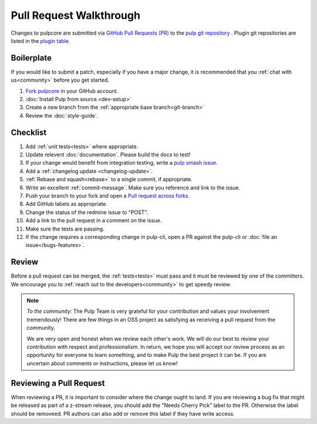 Pull Request Walkthrough
========================

Changes to pulpcore are submitted via `GitHub Pull Requests (PR)
<https://help.github.com/articles/about-pull-requests/>`_ to the `pulp git repository
<https://github.com/pulp/pulpcore>`_ . Plugin git repositories are listed in the `plugin table
<https://pulpproject.org/content-plugins/>`_.

Boilerplate
-----------

If you would like to submit a patch, especially if you have a major change, it is recommended that
you :ref:`chat with us<community>` before you get started.

#. `Fork <https://help.github.com/articles/fork-a-repo/>`_
   `pulpcore <https://github.com/pulp/pulpcore>`_ in your GitHub account.
#. :doc:`Install Pulp from source.<dev-setup>`
#. Create a new branch from the :ref:`appropriate base branch<git-branch>`
#. Review the :doc:`style-guide`.

Checklist
---------

#. Add :ref:`unit tests<tests>` where appropriate.
#. Update relevent :doc:`documentation`. Please build the docs to test!
#. If your change would benefit from integration testing, write a `pulp smash issue
   <https://github.com/pulp/pulp-smash/issues/new>`_.
#. Add a :ref:`changelog update <changelog-update>`.
#. :ref:`Rebase and squash<rebase>` to a single commit, if appropriate.
#. Write an excellent :ref:`commit-message`. Make sure you reference and link to the issue.
#. Push your branch to your fork and open a `Pull request across forks
   <https://help.github.com/articles/creating-a-pull-request-from-a-fork/>`_.
#. Add GitHub labels as appropriate.
#. Change the status of the redmine issue to "POST".
#. Add a link to the pull request in a comment on the issue.
#. Make sure the tests are passing.
#. If the change requires a corresponding change in pulp-cli, open a PR against the pulp-cli or
   :doc:`file an issue</bugs-features>`.

Review
------

Before a pull request can be merged, the :ref:`tests<tests>` must pass and it must
be reviewed by one of the committers. We encourage you to :ref:`reach out to the
developers<community>` to get speedy review.

.. note::
   *To the community:* The Pulp Team is very grateful for your contribution and values your
   involvement tremendously! There are few things in an OSS project as satisfying as receiving a
   pull request from the community.

   We are very open and honest when we review each other's work. We will do our best to review your
   contribution with respect and professionalism. In return, we hope you will accept our review
   process as an opportunity for everyone to learn something, and to make Pulp the best project it
   can be. If you are uncertain about comments or instructions, please let us know!


Reviewing a Pull Request
------------------------

When reviewing a PR, it is important to consider where the change ought to land. If you are
reviewing a bug fix that might be released as part of a z-stream release, you should add the "Needs
Cherry Pick" label to the PR. Otherwise the label should be removeed. PR authors can also add or
remove this label if they have write access.
